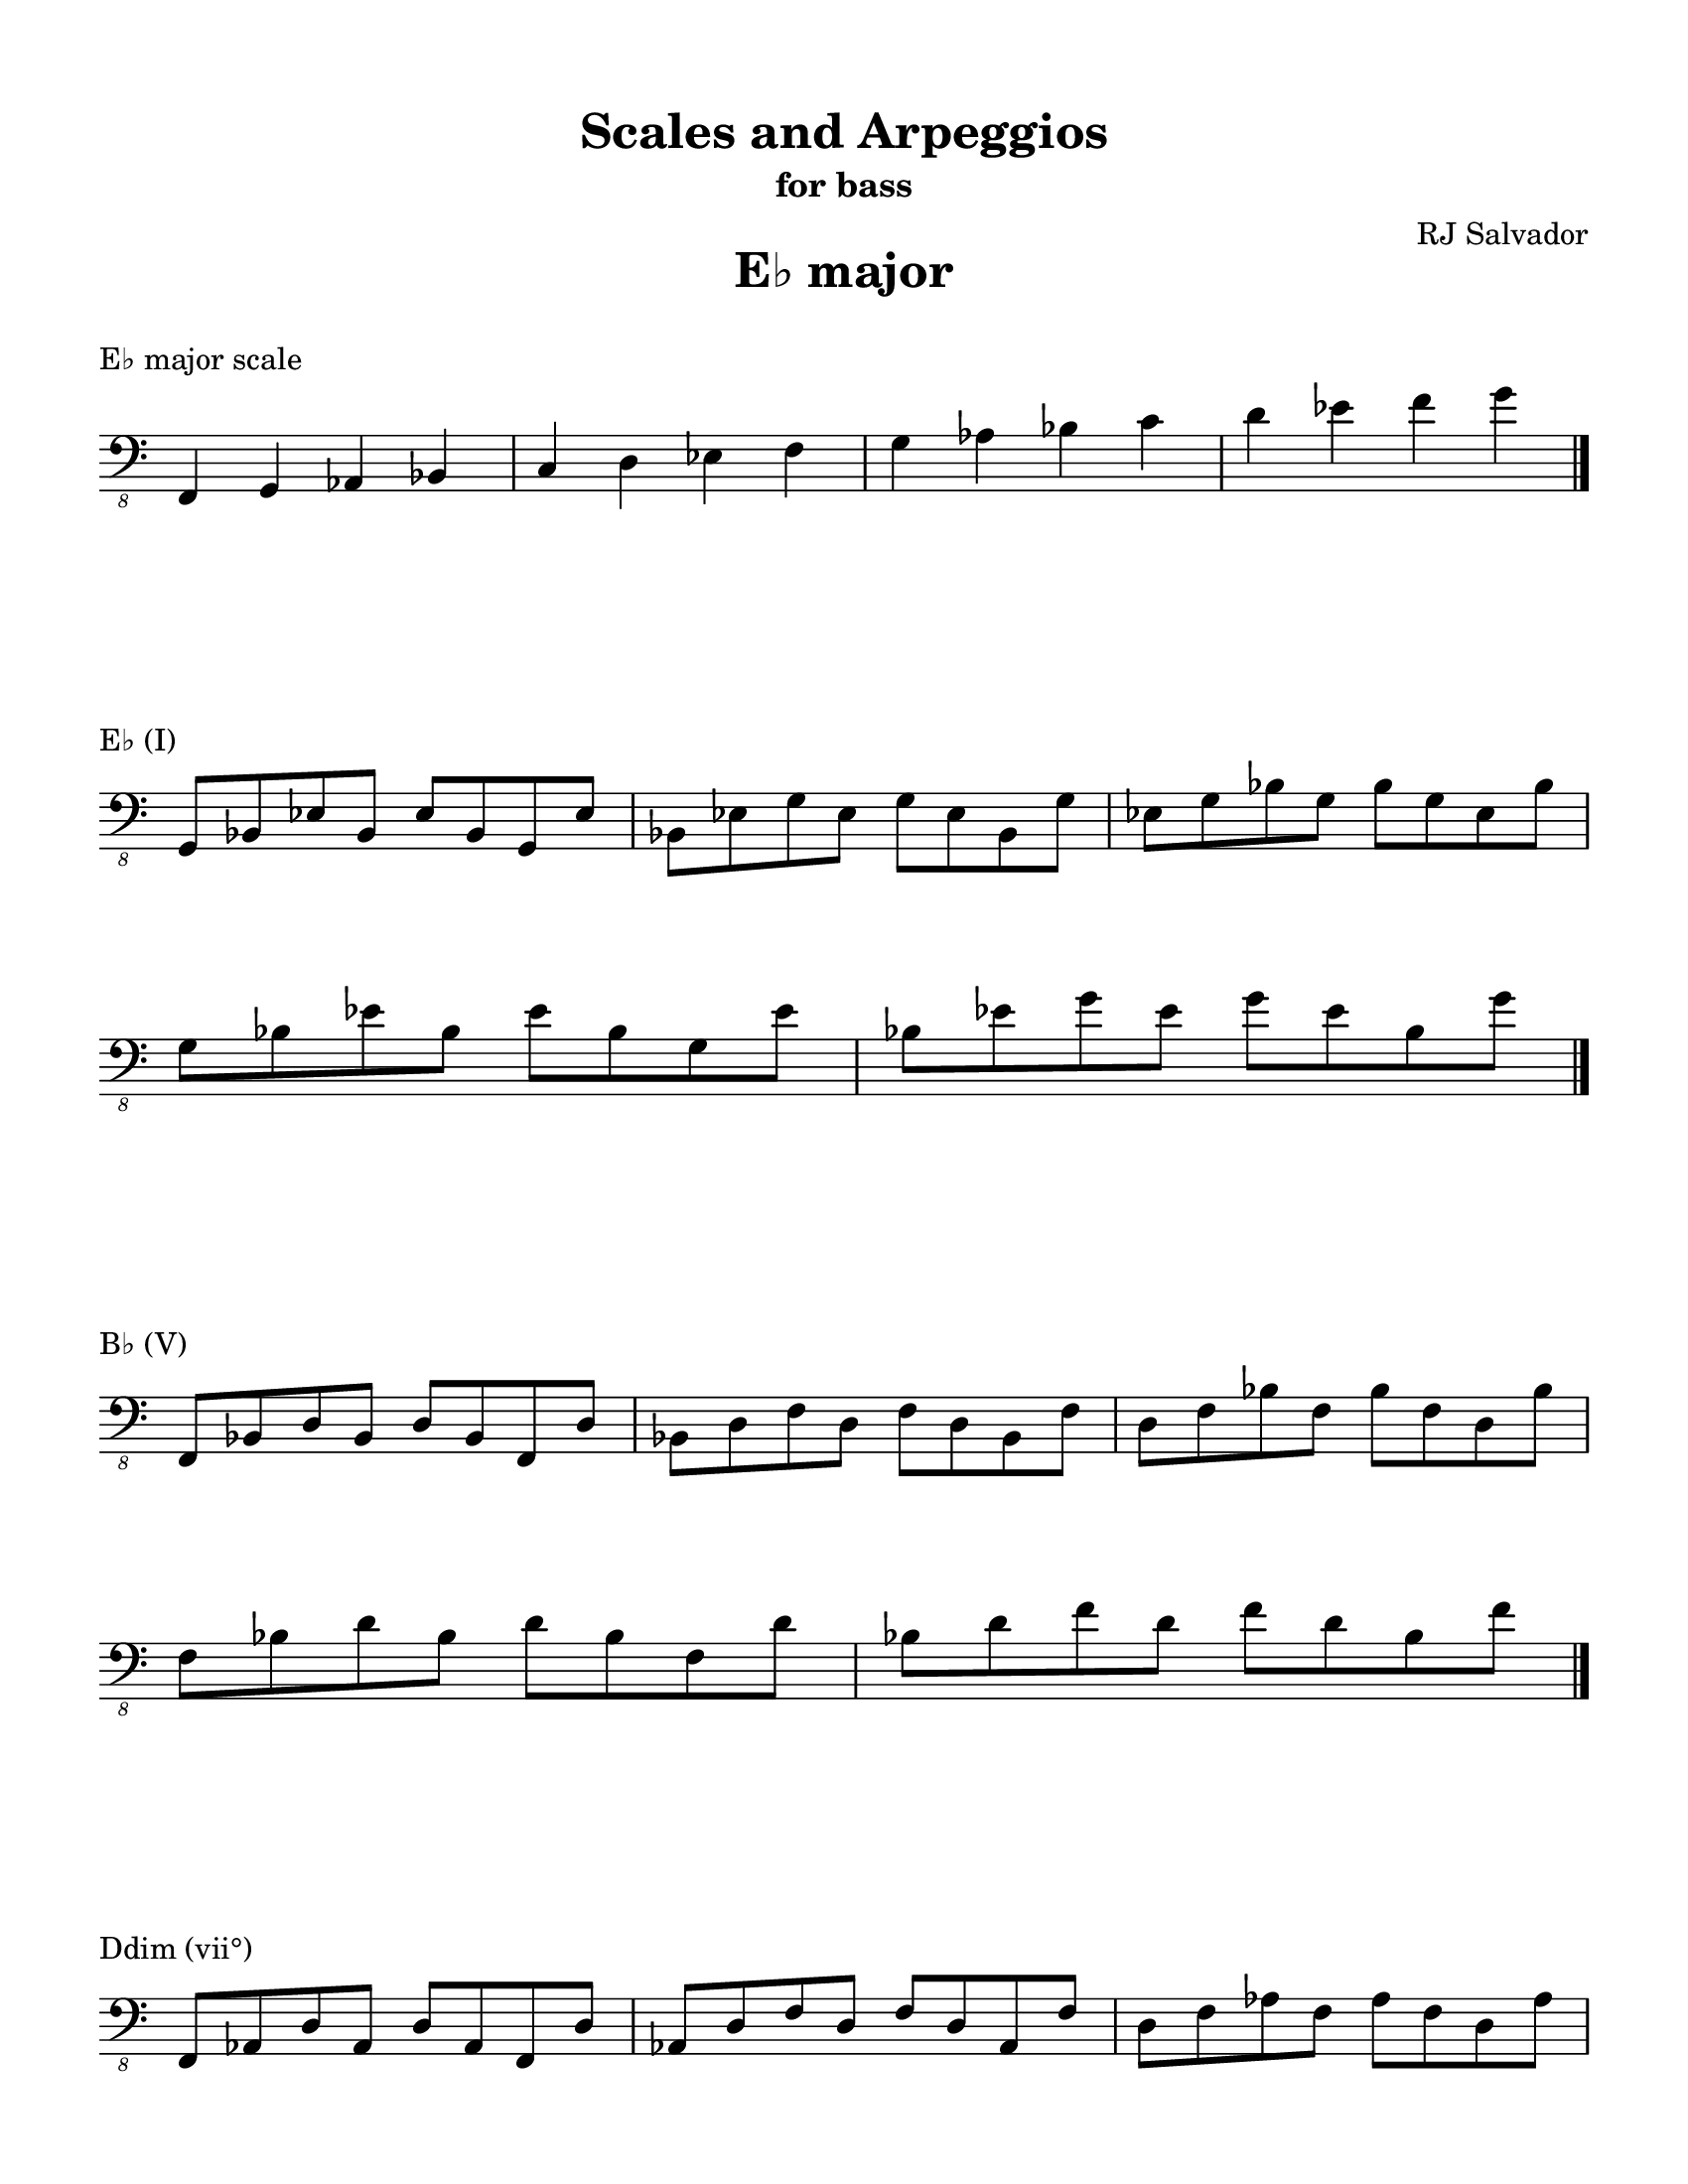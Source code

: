 % This will be used to create a lilypond file

\version "2.18.2"
\language "english"

#(set-global-staff-size 20)

\layout {
    indent = 0\cm
    \override Staff.TimeSignature #'stencil = ##f
    \override Score.BarNumber.break-visibility = ##(#f #f #f)
}

\paper {
    #(set-paper-size "letter")
    top-margin = 0.5\in
    right-margin = 0.5\in
    bottom-margin = 0.5\in
    left-margin = 0.5\in

    print-all-headers = ##t
    ragged-right = ##f
}

\score {
    {\clef "bass_8" \time 4/4 f,,4 g,,4 af,,4 bf,,4 c,4 d,4 ef,4 f,4 g,4 af,4 bf,4 c4 d4 ef4 f4 g4 \bar "|."}
    \header {title = "E♭ major" piece = "E♭ major scale" ##f subtitle = ##f composer = ##f}
}

\score {
    {\clef "bass_8" \time 4/4 \break g,,8 bf,,8 ef,8 bf,,8 ef,8 bf,,8 g,,8 ef,8 bf,,8 ef,8 g,8 ef,8 g,8 ef,8 bf,,8 g,8 ef,8 g,8 bf,8 g,8 bf,8 g,8 ef,8 bf,8 \break g,8 bf,8 ef8 bf,8 ef8 bf,8 g,8 ef8 bf,8 ef8 g8 ef8 g8 ef8 bf,8 g8 \bar "|."}
    \header {piece = "E♭ (I)" title = ##f subtitle = ##f composer = ##f}
}

\score {
    {\clef "bass_8" \time 4/4 \break f,,8 bf,,8 d,8 bf,,8 d,8 bf,,8 f,,8 d,8 bf,,8 d,8 f,8 d,8 f,8 d,8 bf,,8 f,8 d,8 f,8 bf,8 f,8 bf,8 f,8 d,8 bf,8 \break f,8 bf,8 d8 bf,8 d8 bf,8 f,8 d8 bf,8 d8 f8 d8 f8 d8 bf,8 f8 \bar "|."}
    \header {piece = "B♭ (V)" title = ##f subtitle = ##f composer = ##f}
}

\score {
    {\clef "bass_8" \time 4/4 \break f,,8 af,,8 d,8 af,,8 d,8 af,,8 f,,8 d,8 af,,8 d,8 f,8 d,8 f,8 d,8 af,,8 f,8 d,8 f,8 af,8 f,8 af,8 f,8 d,8 af,8 \break f,8 af,8 d8 af,8 d8 af,8 f,8 d8 af,8 d8 f8 d8 f8 d8 af,8 f8 \bar "|."}
    \header {piece = "Ddim (vii°)" title = ##f subtitle = ##f composer = ##f}
}

\score {
    {\clef "bass_8" \time 4/4 \break af,,8 c,8 ef,8 c,8 ef,8 c,8 af,,8 ef,8 c,8 ef,8 af,8 ef,8 af,8 ef,8 c,8 af,8 ef,8 af,8 c8 af,8 c8 af,8 ef,8 c8 af,8 c8 ef8 c8 ef8 c8 af,8 ef8 \bar "|."}
    \header {piece = "A♭ (IV)" title = ##f subtitle = ##f composer = ##f}
}

\score {
    {\clef "bass_8" \time 4/4 \break f,,8 af,,8 c,8 af,,8 c,8 af,,8 f,,8 c,8 af,,8 c,8 f,8 c,8 f,8 c,8 af,,8 f,8 c,8 f,8 af,8 f,8 af,8 f,8 c,8 af,8 \break f,8 af,8 c8 af,8 c8 af,8 f,8 c8 af,8 c8 f8 c8 f8 c8 af,8 f8 \bar "|."}
    \header {piece = "Fm (ii)" title = ##f subtitle = ##f composer = ##f}
}

\score {
    {\clef "bass_8" \time 4/4 \break g,,8 c,8 ef,8 c,8 ef,8 c,8 g,,8 ef,8 c,8 ef,8 g,8 ef,8 g,8 ef,8 c,8 g,8 ef,8 g,8 c8 g,8 c8 g,8 ef,8 c8 \break g,8 c8 ef8 c8 ef8 c8 g,8 ef8 c8 ef8 g8 ef8 g8 ef8 c8 g8 \bar "|."}
    \header {piece = "Cm (vi)" title = ##f subtitle = ##f composer = ##f}
}

\score {
    {\clef "bass_8" \time 4/4 \break g,,8 bf,,8 d,8 bf,,8 d,8 bf,,8 g,,8 d,8 bf,,8 d,8 g,8 d,8 g,8 d,8 bf,,8 g,8 d,8 g,8 bf,8 g,8 bf,8 g,8 d,8 bf,8 \break g,8 bf,8 d8 bf,8 d8 bf,8 g,8 d8 bf,8 d8 g8 d8 g8 d8 bf,8 g8 \bar "|."}
    \header {piece = "Gm (iii)" title = ##f subtitle = ##f composer = ##f}
}

\pageBreak

\score {
    {\clef "bass_8" \time 3/4 e,,4 f,,4 g,,4 a,,4 b,,4 c,4 d,4 e,4 f,4 g,4 a,4 b,4 c4 d4 e4 f4 g4 \bar "|."}
    \header {title = "C major" piece = "C major scale" ##f subtitle = ##f composer = ##f}
}

\score {
    {\clef "bass_8" \time 4/4 \break e,,8 g,,8 c,8 g,,8 c,8 g,,8 e,,8 c,8 g,,8 c,8 e,8 c,8 e,8 c,8 g,,8 e,8 c,8 e,8 g,8 e,8 g,8 e,8 c,8 g,8 \break e,8 g,8 c8 g,8 c8 g,8 e,8 c8 g,8 c8 e8 c8 e8 c8 g,8 e8 c8 e8 g8 e8 g8 e8 c8 g8 \bar "|."}
    \header {piece = "C (I)" title = ##f subtitle = ##f composer = ##f}
}

\score {
    {\clef "bass_8" \time 4/4 \break g,,8 b,,8 d,8 b,,8 d,8 b,,8 g,,8 d,8 b,,8 d,8 g,8 d,8 g,8 d,8 b,,8 g,8 d,8 g,8 b,8 g,8 b,8 g,8 d,8 b,8 \break g,8 b,8 d8 b,8 d8 b,8 g,8 d8 b,8 d8 g8 d8 g8 d8 b,8 g8 \bar "|."}
    \header {piece = "G (V)" title = ##f subtitle = ##f composer = ##f}
}

\score {
    {\clef "bass_8" \time 4/4 \break f,,8 b,,8 d,8 b,,8 d,8 b,,8 f,,8 d,8 b,,8 d,8 f,8 d,8 f,8 d,8 b,,8 f,8 d,8 f,8 b,8 f,8 b,8 f,8 d,8 b,8 \break f,8 b,8 d8 b,8 d8 b,8 f,8 d8 b,8 d8 f8 d8 f8 d8 b,8 f8 \bar "|."}
    \header {piece = "Bdim (vii°)" title = ##f subtitle = ##f composer = ##f}
}

\score {
    {\clef "bass_8" \time 4/4 \break f,,8 a,,8 c,8 a,,8 c,8 a,,8 f,,8 c,8 a,,8 c,8 f,8 c,8 f,8 c,8 a,,8 f,8 c,8 f,8 a,8 f,8 a,8 f,8 c,8 a,8 \break f,8 a,8 c8 a,8 c8 a,8 f,8 c8 a,8 c8 f8 c8 f8 c8 a,8 f8 \bar "|."}
    \header {piece = "F (IV)" title = ##f subtitle = ##f composer = ##f}
}

\score {
    {\clef "bass_8" \time 4/4 \break f,,8 a,,8 d,8 a,,8 d,8 a,,8 f,,8 d,8 a,,8 d,8 f,8 d,8 f,8 d,8 a,,8 f,8 d,8 f,8 a,8 f,8 a,8 f,8 d,8 a,8 \break f,8 a,8 d8 a,8 d8 a,8 f,8 d8 a,8 d8 f8 d8 f8 d8 a,8 f8 \bar "|."}
    \header {piece = "Dm (ii)" title = ##f subtitle = ##f composer = ##f}
}

\score {
    {\clef "bass_8" \time 4/4 \break e,,8 a,,8 c,8 a,,8 c,8 a,,8 e,,8 c,8 a,,8 c,8 e,8 c,8 e,8 c,8 a,,8 e,8 c,8 e,8 a,8 e,8 a,8 e,8 c,8 a,8 \break e,8 a,8 c8 a,8 c8 a,8 e,8 c8 a,8 c8 e8 c8 e8 c8 a,8 e8 \bar "|."}
    \header {piece = "Am (vi)" title = ##f subtitle = ##f composer = ##f}
}

\score {
    {\clef "bass_8" \time 4/4 \break e,,8 g,,8 b,,8 g,,8 b,,8 g,,8 e,,8 b,,8 g,,8 b,,8 e,8 b,,8 e,8 b,,8 g,,8 e,8 b,,8 e,8 g,8 e,8 g,8 e,8 b,,8 g,8 \break e,8 g,8 b,8 g,8 b,8 g,8 e,8 b,8 g,8 b,8 e8 b,8 e8 b,8 g,8 e8 b,8 e8 g8 e8 g8 e8 b,8 g8 \bar "|."}
    \header {piece = "Em (iii)" title = ##f subtitle = ##f composer = ##f}
}

\pageBreak

\score {
    {\clef "bass_8" \time 4/4 e,,4 fs,,4 gs,,4 a,,4 b,,4 cs,4 d,4 e,4 fs,4 gs,4 a,4 b,4 cs4 d4 e4 fs4 \bar "|."}
    \header {title = "A major" piece = "A major scale" ##f subtitle = ##f composer = ##f}
}

\score {
    {\clef "bass_8" \time 4/4 \break e,,8 a,,8 cs,8 a,,8 cs,8 a,,8 e,,8 cs,8 a,,8 cs,8 e,8 cs,8 e,8 cs,8 a,,8 e,8 cs,8 e,8 a,8 e,8 a,8 e,8 cs,8 a,8 \break e,8 a,8 cs8 a,8 cs8 a,8 e,8 cs8 a,8 cs8 e8 cs8 e8 cs8 a,8 e8 \bar "|."}
    \header {piece = "A (I)" title = ##f subtitle = ##f composer = ##f}
}

\score {
    {\clef "bass_8" \time 4/4 \break e,,8 gs,,8 b,,8 gs,,8 b,,8 gs,,8 e,,8 b,,8 gs,,8 b,,8 e,8 b,,8 e,8 b,,8 gs,,8 e,8 b,,8 e,8 gs,8 e,8 gs,8 e,8 b,,8 gs,8 \break e,8 gs,8 b,8 gs,8 b,8 gs,8 e,8 b,8 gs,8 b,8 e8 b,8 e8 b,8 gs,8 e8 \bar "|."}
    \header {piece = "E (V)" title = ##f subtitle = ##f composer = ##f}
}

\score {
    {\clef "bass_8" \time 4/4 \break gs,,8 b,,8 d,8 b,,8 d,8 b,,8 gs,,8 d,8 b,,8 d,8 gs,8 d,8 gs,8 d,8 b,,8 gs,8 d,8 gs,8 b,8 gs,8 b,8 gs,8 d,8 b,8 gs,8 b,8 d8 b,8 d8 b,8 gs,8 d8 \bar "|."}
    \header {piece = "G♯dim (vii°)" title = ##f subtitle = ##f composer = ##f}
}

\score {
    {\clef "bass_8" \time 4/4 \break fs,,8 a,,8 d,8 a,,8 d,8 a,,8 fs,,8 d,8 a,,8 d,8 fs,8 d,8 fs,8 d,8 a,,8 fs,8 d,8 fs,8 a,8 fs,8 a,8 fs,8 d,8 a,8 \break fs,8 a,8 d8 a,8 d8 a,8 fs,8 d8 a,8 d8 fs8 d8 fs8 d8 a,8 fs8 \bar "|."}
    \header {piece = "D (IV)" title = ##f subtitle = ##f composer = ##f}
}

\score {
    {\clef "bass_8" \time 4/4 \break fs,,8 b,,8 d,8 b,,8 d,8 b,,8 fs,,8 d,8 b,,8 d,8 fs,8 d,8 fs,8 d,8 b,,8 fs,8 d,8 fs,8 b,8 fs,8 b,8 fs,8 d,8 b,8 \break fs,8 b,8 d8 b,8 d8 b,8 fs,8 d8 b,8 d8 fs8 d8 fs8 d8 b,8 fs8 \bar "|."}
    \header {piece = "Bm (ii)" title = ##f subtitle = ##f composer = ##f}
}

\score {
    {\clef "bass_8" \time 4/4 \break fs,,8 a,,8 cs,8 a,,8 cs,8 a,,8 fs,,8 cs,8 a,,8 cs,8 fs,8 cs,8 fs,8 cs,8 a,,8 fs,8 cs,8 fs,8 a,8 fs,8 a,8 fs,8 cs,8 a,8 \break fs,8 a,8 cs8 a,8 cs8 a,8 fs,8 cs8 a,8 cs8 fs8 cs8 fs8 cs8 a,8 fs8 \bar "|."}
    \header {piece = "F♯m (vi)" title = ##f subtitle = ##f composer = ##f}
}

\score {
    {\clef "bass_8" \time 4/4 \break e,,8 gs,,8 cs,8 gs,,8 cs,8 gs,,8 e,,8 cs,8 gs,,8 cs,8 e,8 cs,8 e,8 cs,8 gs,,8 e,8 cs,8 e,8 gs,8 e,8 gs,8 e,8 cs,8 gs,8 \break e,8 gs,8 cs8 gs,8 cs8 gs,8 e,8 cs8 gs,8 cs8 e8 cs8 e8 cs8 gs,8 e8 \bar "|."}
    \header {piece = "C♯m (iii)" title = ##f subtitle = ##f composer = ##f}
}

\pageBreak

\score {
    {\clef "bass_8" \time 4/4 f,,4 g,,4 af,,4 bf,,4 c,4 d,4 ef,4 f,4 g,4 af,4 bf,4 c4 d4 ef4 f4 g4 \bar "|."}
    \header {title = "C minor" piece = "C minor scale" ##f subtitle = ##f composer = ##f}
}

\score {
    {\clef "bass_8" \time 4/4 f,,4 g,,4 af,,4 b,,4 c,4 d,4 ef,4 f,4 g,4 af,4 b,4 c4 d4 ef4 f4 g4 \bar "|."}
    \header {piece = "C harmonic minor scale" title = ##f subtitle = ##f composer = ##f}
}

\score {
    {\clef "bass_8" \time 4/4 \break g,,8 c,8 ef,8 c,8 ef,8 c,8 g,,8 ef,8 c,8 ef,8 g,8 ef,8 g,8 ef,8 c,8 g,8 ef,8 g,8 c8 g,8 c8 g,8 ef,8 c8 \break g,8 c8 ef8 c8 ef8 c8 g,8 ef8 c8 ef8 g8 ef8 g8 ef8 c8 g8 \bar "|."}
    \header {piece = "Cm (i)" title = ##f subtitle = ##f composer = ##f}
}

\score {
    {\clef "bass_8" \time 4/4 \break g,,8 b,,8 d,8 b,,8 d,8 b,,8 g,,8 d,8 b,,8 d,8 g,8 d,8 g,8 d,8 b,,8 g,8 d,8 g,8 b,8 g,8 b,8 g,8 d,8 b,8 \break g,8 b,8 d8 b,8 d8 b,8 g,8 d8 b,8 d8 g8 d8 g8 d8 b,8 g8 \bar "|."}
    \header {piece = "G (V)" title = ##f subtitle = ##f composer = ##f}
}

\score {
    {\clef "bass_8" \time 4/4 \break g,,8 bf,,8 d,8 bf,,8 d,8 bf,,8 g,,8 d,8 bf,,8 d,8 g,8 d,8 g,8 d,8 bf,,8 g,8 d,8 g,8 bf,8 g,8 bf,8 g,8 d,8 bf,8 \break g,8 bf,8 d8 bf,8 d8 bf,8 g,8 d8 bf,8 d8 g8 d8 g8 d8 bf,8 g8 \bar "|."}
    \header {piece = "Gm (v)" title = ##f subtitle = ##f composer = ##f}
}

\score {
    {\clef "bass_8" \time 4/4 \break f,,8 b,,8 d,8 b,,8 d,8 b,,8 f,,8 d,8 b,,8 d,8 f,8 d,8 f,8 d,8 b,,8 f,8 d,8 f,8 b,8 f,8 b,8 f,8 d,8 b,8 \break f,8 b,8 d8 b,8 d8 b,8 f,8 d8 b,8 d8 f8 d8 f8 d8 b,8 f8 \bar "|."}
    \header {piece = "Bdim (vii°)" title = ##f subtitle = ##f composer = ##f}
}

\score {
    {\clef "bass_8" \time 4/4 \break f,,8 bf,,8 d,8 bf,,8 d,8 bf,,8 f,,8 d,8 bf,,8 d,8 f,8 d,8 f,8 d,8 bf,,8 f,8 d,8 f,8 bf,8 f,8 bf,8 f,8 d,8 bf,8 \break f,8 bf,8 d8 bf,8 d8 bf,8 f,8 d8 bf,8 d8 f8 d8 f8 d8 bf,8 f8 \bar "|."}
    \header {piece = "B♭ (VII)" title = ##f subtitle = ##f composer = ##f}
}

\score {
    {\clef "bass_8" \time 4/4 \break f,,8 af,,8 c,8 af,,8 c,8 af,,8 f,,8 c,8 af,,8 c,8 f,8 c,8 f,8 c,8 af,,8 f,8 c,8 f,8 af,8 f,8 af,8 f,8 c,8 af,8 \break f,8 af,8 c8 af,8 c8 af,8 f,8 c8 af,8 c8 f8 c8 f8 c8 af,8 f8 \bar "|."}
    \header {piece = "Fm (iv)" title = ##f subtitle = ##f composer = ##f}
}

\score {
    {\clef "bass_8" \time 4/4 \break f,,8 af,,8 d,8 af,,8 d,8 af,,8 f,,8 d,8 af,,8 d,8 f,8 d,8 f,8 d,8 af,,8 f,8 d,8 f,8 af,8 f,8 af,8 f,8 d,8 af,8 \break f,8 af,8 d8 af,8 d8 af,8 f,8 d8 af,8 d8 f8 d8 f8 d8 af,8 f8 \bar "|."}
    \header {piece = "Ddim (ii°)" title = ##f subtitle = ##f composer = ##f}
}

\score {
    {\clef "bass_8" \time 4/4 \break af,,8 c,8 ef,8 c,8 ef,8 c,8 af,,8 ef,8 c,8 ef,8 af,8 ef,8 af,8 ef,8 c,8 af,8 ef,8 af,8 c8 af,8 c8 af,8 ef,8 c8 af,8 c8 ef8 c8 ef8 c8 af,8 ef8 \bar "|."}
    \header {piece = "A♭ (VI)" title = ##f subtitle = ##f composer = ##f}
}

\score {
    {\clef "bass_8" \time 4/4 \break g,,8 b,,8 ef,8 b,,8 ef,8 b,,8 g,,8 ef,8 b,,8 ef,8 g,8 ef,8 g,8 ef,8 b,,8 g,8 ef,8 g,8 b,8 g,8 b,8 g,8 ef,8 b,8 \break g,8 b,8 ef8 b,8 ef8 b,8 g,8 ef8 b,8 ef8 g8 ef8 g8 ef8 b,8 g8 \bar "|."}
    \header {piece = "E♭+ (III+)" title = ##f subtitle = ##f composer = ##f}
}

\score {
    {\clef "bass_8" \time 4/4 \break g,,8 bf,,8 ef,8 bf,,8 ef,8 bf,,8 g,,8 ef,8 bf,,8 ef,8 g,8 ef,8 g,8 ef,8 bf,,8 g,8 ef,8 g,8 bf,8 g,8 bf,8 g,8 ef,8 bf,8 \break g,8 bf,8 ef8 bf,8 ef8 bf,8 g,8 ef8 bf,8 ef8 g8 ef8 g8 ef8 bf,8 g8 \bar "|."}
    \header {piece = "E♭ (III)" title = ##f subtitle = ##f composer = ##f}
}

\pageBreak

\score {
    {\clef "bass_8" \time 3/4 e,,4 f,,4 g,,4 a,,4 b,,4 c,4 d,4 e,4 f,4 g,4 a,4 b,4 c4 d4 e4 f4 g4 \bar "|."}
    \header {title = "A minor" piece = "A minor scale" ##f subtitle = ##f composer = ##f}
}

\score {
    {\clef "bass_8" \time 4/4 e,,4 f,,4 gs,,4 a,,4 b,,4 c,4 d,4 e,4 f,4 gs,4 a,4 b,4 c4 d4 e4 f4 \bar "|."}
    \header {piece = "A harmonic minor scale" title = ##f subtitle = ##f composer = ##f}
}

\score {
    {\clef "bass_8" \time 4/4 \break e,,8 a,,8 c,8 a,,8 c,8 a,,8 e,,8 c,8 a,,8 c,8 e,8 c,8 e,8 c,8 a,,8 e,8 c,8 e,8 a,8 e,8 a,8 e,8 c,8 a,8 \break e,8 a,8 c8 a,8 c8 a,8 e,8 c8 a,8 c8 e8 c8 e8 c8 a,8 e8 \bar "|."}
    \header {piece = "Am (i)" title = ##f subtitle = ##f composer = ##f}
}

\score {
    {\clef "bass_8" \time 4/4 \break e,,8 gs,,8 b,,8 gs,,8 b,,8 gs,,8 e,,8 b,,8 gs,,8 b,,8 e,8 b,,8 e,8 b,,8 gs,,8 e,8 b,,8 e,8 gs,8 e,8 gs,8 e,8 b,,8 gs,8 \break e,8 gs,8 b,8 gs,8 b,8 gs,8 e,8 b,8 gs,8 b,8 e8 b,8 e8 b,8 gs,8 e8 \bar "|."}
    \header {piece = "E (V)" title = ##f subtitle = ##f composer = ##f}
}

\score {
    {\clef "bass_8" \time 4/4 \break e,,8 g,,8 b,,8 g,,8 b,,8 g,,8 e,,8 b,,8 g,,8 b,,8 e,8 b,,8 e,8 b,,8 g,,8 e,8 b,,8 e,8 g,8 e,8 g,8 e,8 b,,8 g,8 \break e,8 g,8 b,8 g,8 b,8 g,8 e,8 b,8 g,8 b,8 e8 b,8 e8 b,8 g,8 e8 b,8 e8 g8 e8 g8 e8 b,8 g8 \bar "|."}
    \header {piece = "Em (v)" title = ##f subtitle = ##f composer = ##f}
}

\score {
    {\clef "bass_8" \time 4/4 \break gs,,8 b,,8 d,8 b,,8 d,8 b,,8 gs,,8 d,8 b,,8 d,8 gs,8 d,8 gs,8 d,8 b,,8 gs,8 d,8 gs,8 b,8 gs,8 b,8 gs,8 d,8 b,8 gs,8 b,8 d8 b,8 d8 b,8 gs,8 d8 \bar "|."}
    \header {piece = "G♯dim (vii°)" title = ##f subtitle = ##f composer = ##f}
}

\score {
    {\clef "bass_8" \time 4/4 \break g,,8 b,,8 d,8 b,,8 d,8 b,,8 g,,8 d,8 b,,8 d,8 g,8 d,8 g,8 d,8 b,,8 g,8 d,8 g,8 b,8 g,8 b,8 g,8 d,8 b,8 \break g,8 b,8 d8 b,8 d8 b,8 g,8 d8 b,8 d8 g8 d8 g8 d8 b,8 g8 \bar "|."}
    \header {piece = "G (VII)" title = ##f subtitle = ##f composer = ##f}
}

\score {
    {\clef "bass_8" \time 4/4 \break f,,8 a,,8 d,8 a,,8 d,8 a,,8 f,,8 d,8 a,,8 d,8 f,8 d,8 f,8 d,8 a,,8 f,8 d,8 f,8 a,8 f,8 a,8 f,8 d,8 a,8 \break f,8 a,8 d8 a,8 d8 a,8 f,8 d8 a,8 d8 f8 d8 f8 d8 a,8 f8 \bar "|."}
    \header {piece = "Dm (iv)" title = ##f subtitle = ##f composer = ##f}
}

\score {
    {\clef "bass_8" \time 4/4 \break f,,8 b,,8 d,8 b,,8 d,8 b,,8 f,,8 d,8 b,,8 d,8 f,8 d,8 f,8 d,8 b,,8 f,8 d,8 f,8 b,8 f,8 b,8 f,8 d,8 b,8 \break f,8 b,8 d8 b,8 d8 b,8 f,8 d8 b,8 d8 f8 d8 f8 d8 b,8 f8 \bar "|."}
    \header {piece = "Bdim (ii°)" title = ##f subtitle = ##f composer = ##f}
}

\score {
    {\clef "bass_8" \time 4/4 \break f,,8 a,,8 c,8 a,,8 c,8 a,,8 f,,8 c,8 a,,8 c,8 f,8 c,8 f,8 c,8 a,,8 f,8 c,8 f,8 a,8 f,8 a,8 f,8 c,8 a,8 \break f,8 a,8 c8 a,8 c8 a,8 f,8 c8 a,8 c8 f8 c8 f8 c8 a,8 f8 \bar "|."}
    \header {piece = "F (VI)" title = ##f subtitle = ##f composer = ##f}
}

\score {
    {\clef "bass_8" \time 4/4 \break e,,8 gs,,8 c,8 gs,,8 c,8 gs,,8 e,,8 c,8 gs,,8 c,8 e,8 c,8 e,8 c,8 gs,,8 e,8 c,8 e,8 gs,8 e,8 gs,8 e,8 c,8 gs,8 \break e,8 gs,8 c8 gs,8 c8 gs,8 e,8 c8 gs,8 c8 e8 c8 e8 c8 gs,8 e8 \bar "|."}
    \header {piece = "C+ (III+)" title = ##f subtitle = ##f composer = ##f}
}

\score {
    {\clef "bass_8" \time 4/4 \break e,,8 g,,8 c,8 g,,8 c,8 g,,8 e,,8 c,8 g,,8 c,8 e,8 c,8 e,8 c,8 g,,8 e,8 c,8 e,8 g,8 e,8 g,8 e,8 c,8 g,8 \break e,8 g,8 c8 g,8 c8 g,8 e,8 c8 g,8 c8 e8 c8 e8 c8 g,8 e8 c8 e8 g8 e8 g8 e8 c8 g8 \bar "|."}
    \header {piece = "C (III)" title = ##f subtitle = ##f composer = ##f}
}

\pageBreak

\score {
    {\clef "bass_8" \time 4/4 e,,4 fs,,4 gs,,4 a,,4 b,,4 cs,4 d,4 e,4 fs,4 gs,4 a,4 b,4 cs4 d4 e4 fs4 \bar "|."}
    \header {title = "F♯ minor" piece = "F♯ minor scale" ##f subtitle = ##f composer = ##f}
}

\score {
    {\clef "bass_8" \time 4/4 es,,4 fs,,4 gs,,4 a,,4 b,,4 cs,4 d,4 es,4 fs,4 gs,4 a,4 b,4 cs4 d4 es4 fs4 \bar "|."}
    \header {piece = "F♯ harmonic minor scale" title = ##f subtitle = ##f composer = ##f}
}

\score {
    {\clef "bass_8" \time 4/4 \break fs,,8 a,,8 cs,8 a,,8 cs,8 a,,8 fs,,8 cs,8 a,,8 cs,8 fs,8 cs,8 fs,8 cs,8 a,,8 fs,8 cs,8 fs,8 a,8 fs,8 a,8 fs,8 cs,8 a,8 \break fs,8 a,8 cs8 a,8 cs8 a,8 fs,8 cs8 a,8 cs8 fs8 cs8 fs8 cs8 a,8 fs8 \bar "|."}
    \header {piece = "F♯m (i)" title = ##f subtitle = ##f composer = ##f}
}

\score {
    {\clef "bass_8" \time 4/4 \break es,,8 gs,,8 cs,8 gs,,8 cs,8 gs,,8 es,,8 cs,8 gs,,8 cs,8 es,8 cs,8 es,8 cs,8 gs,,8 es,8 cs,8 es,8 gs,8 es,8 gs,8 es,8 cs,8 gs,8 \break es,8 gs,8 cs8 gs,8 cs8 gs,8 es,8 cs8 gs,8 cs8 es8 cs8 es8 cs8 gs,8 es8 \bar "|."}
    \header {piece = "C♯ (V)" title = ##f subtitle = ##f composer = ##f}
}

\score {
    {\clef "bass_8" \time 4/4 \break e,,8 gs,,8 cs,8 gs,,8 cs,8 gs,,8 e,,8 cs,8 gs,,8 cs,8 e,8 cs,8 e,8 cs,8 gs,,8 e,8 cs,8 e,8 gs,8 e,8 gs,8 e,8 cs,8 gs,8 \break e,8 gs,8 cs8 gs,8 cs8 gs,8 e,8 cs8 gs,8 cs8 e8 cs8 e8 cs8 gs,8 e8 \bar "|."}
    \header {piece = "C♯m (v)" title = ##f subtitle = ##f composer = ##f}
}

\score {
    {\clef "bass_8" \time 4/4 \break es,,8 gs,,8 b,,8 gs,,8 b,,8 gs,,8 es,,8 b,,8 gs,,8 b,,8 es,8 b,,8 es,8 b,,8 gs,,8 es,8 b,,8 es,8 gs,8 es,8 gs,8 es,8 b,,8 gs,8 \break es,8 gs,8 b,8 gs,8 b,8 gs,8 es,8 b,8 gs,8 b,8 es8 b,8 es8 b,8 gs,8 es8 \bar "|."}
    \header {piece = "E♯dim (vii°)" title = ##f subtitle = ##f composer = ##f}
}

\score {
    {\clef "bass_8" \time 4/4 \break e,,8 gs,,8 b,,8 gs,,8 b,,8 gs,,8 e,,8 b,,8 gs,,8 b,,8 e,8 b,,8 e,8 b,,8 gs,,8 e,8 b,,8 e,8 gs,8 e,8 gs,8 e,8 b,,8 gs,8 \break e,8 gs,8 b,8 gs,8 b,8 gs,8 e,8 b,8 gs,8 b,8 e8 b,8 e8 b,8 gs,8 e8 \bar "|."}
    \header {piece = "E (VII)" title = ##f subtitle = ##f composer = ##f}
}

\score {
    {\clef "bass_8" \time 4/4 \break fs,,8 b,,8 d,8 b,,8 d,8 b,,8 fs,,8 d,8 b,,8 d,8 fs,8 d,8 fs,8 d,8 b,,8 fs,8 d,8 fs,8 b,8 fs,8 b,8 fs,8 d,8 b,8 \break fs,8 b,8 d8 b,8 d8 b,8 fs,8 d8 b,8 d8 fs8 d8 fs8 d8 b,8 fs8 \bar "|."}
    \header {piece = "Bm (iv)" title = ##f subtitle = ##f composer = ##f}
}

\score {
    {\clef "bass_8" \time 4/4 \break gs,,8 b,,8 d,8 b,,8 d,8 b,,8 gs,,8 d,8 b,,8 d,8 gs,8 d,8 gs,8 d,8 b,,8 gs,8 d,8 gs,8 b,8 gs,8 b,8 gs,8 d,8 b,8 gs,8 b,8 d8 b,8 d8 b,8 gs,8 d8 \bar "|."}
    \header {piece = "G♯dim (ii°)" title = ##f subtitle = ##f composer = ##f}
}

\score {
    {\clef "bass_8" \time 4/4 \break fs,,8 a,,8 d,8 a,,8 d,8 a,,8 fs,,8 d,8 a,,8 d,8 fs,8 d,8 fs,8 d,8 a,,8 fs,8 d,8 fs,8 a,8 fs,8 a,8 fs,8 d,8 a,8 \break fs,8 a,8 d8 a,8 d8 a,8 fs,8 d8 a,8 d8 fs8 d8 fs8 d8 a,8 fs8 \bar "|."}
    \header {piece = "D (VI)" title = ##f subtitle = ##f composer = ##f}
}

\score {
    {\clef "bass_8" \time 4/4 \break es,,8 a,,8 cs,8 a,,8 cs,8 a,,8 es,,8 cs,8 a,,8 cs,8 es,8 cs,8 es,8 cs,8 a,,8 es,8 cs,8 es,8 a,8 es,8 a,8 es,8 cs,8 a,8 \break es,8 a,8 cs8 a,8 cs8 a,8 es,8 cs8 a,8 cs8 es8 cs8 es8 cs8 a,8 es8 \bar "|."}
    \header {piece = "A+ (III+)" title = ##f subtitle = ##f composer = ##f}
}

\score {
    {\clef "bass_8" \time 4/4 \break e,,8 a,,8 cs,8 a,,8 cs,8 a,,8 e,,8 cs,8 a,,8 cs,8 e,8 cs,8 e,8 cs,8 a,,8 e,8 cs,8 e,8 a,8 e,8 a,8 e,8 cs,8 a,8 \break e,8 a,8 cs8 a,8 cs8 a,8 e,8 cs8 a,8 cs8 e8 cs8 e8 cs8 a,8 e8 \bar "|."}
    \header {piece = "A (III)" title = ##f subtitle = ##f composer = ##f}
}

\pageBreak
\header {
    composer = \markup {"RJ Salvador"} subtitle = \markup {"for bass"} title = \markup {"Scales and Arpeggios"}
}